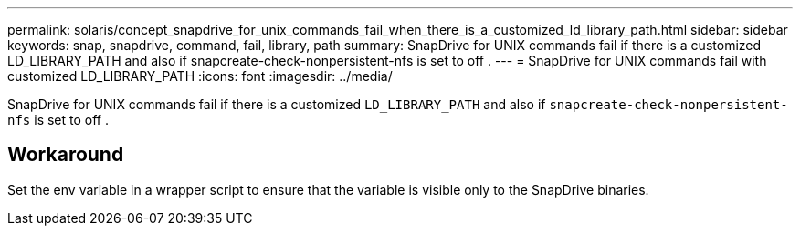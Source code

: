 ---
permalink: solaris/concept_snapdrive_for_unix_commands_fail_when_there_is_a_customized_ld_library_path.html
sidebar: sidebar
keywords: snap, snapdrive, command, fail, library, path
summary: SnapDrive for UNIX commands fail if there is a customized LD_LIBRARY_PATH and also if snapcreate-check-nonpersistent-nfs is set to off .
---
= SnapDrive for UNIX commands fail with customized LD_LIBRARY_PATH
:icons: font
:imagesdir: ../media/

[.lead]
SnapDrive for UNIX commands fail if there is a customized `LD_LIBRARY_PATH` and also if `snapcreate-check-nonpersistent-nfs` is set to off .

== Workaround

Set the env variable in a wrapper script to ensure that the variable is visible only to the SnapDrive binaries.
